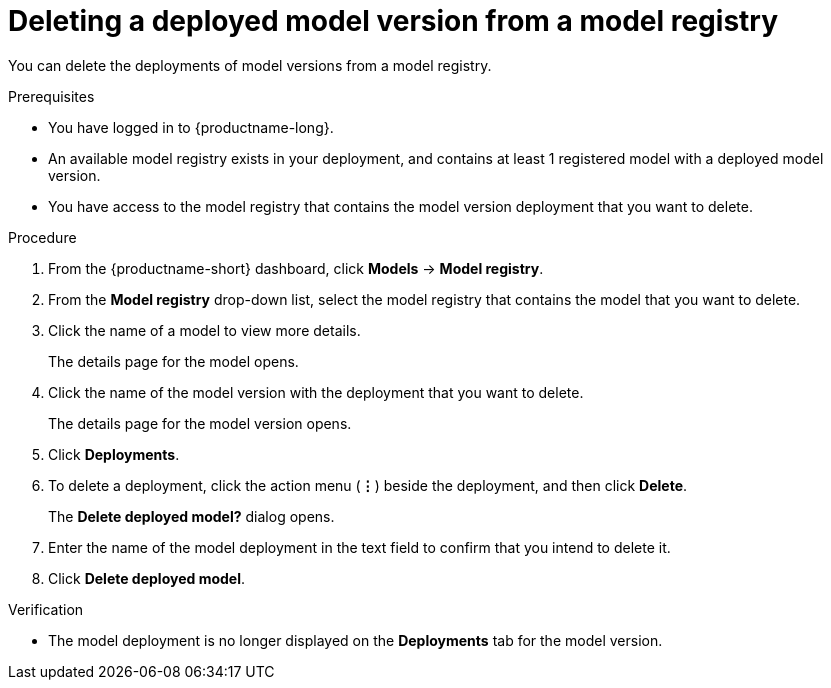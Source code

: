 :_module-type: PROCEDURE

[id='deleting-a-deployed-model-version-from-a-model-registry_{context}']
= Deleting a deployed model version from a model registry 

[role='_abstract']
You can delete the deployments of model versions from a model registry.

.Prerequisites
* You have logged in to {productname-long}.
* An available model registry exists in your deployment, and contains at least 1 registered model with a deployed model version.
* You have access to the model registry that contains the model version deployment that you want to delete.

.Procedure
. From the {productname-short} dashboard, click *Models* -> *Model registry*.
. From the *Model registry* drop-down list, select the model registry that contains the model that you want to delete.
. Click the name of a model to view more details.
+
The details page for the model opens.
. Click the name of the model version with the deployment that you want to delete.
+
The details page for the model version opens.
. Click *Deployments*.
. To delete a deployment, click the action menu (*&#8942;*) beside the deployment, and then click *Delete*. 
+ 
The *Delete deployed model?* dialog opens.
. Enter the name of the model deployment in the text field to confirm that you intend to delete it.
. Click *Delete deployed model*.

.Verification

* The model deployment is no longer displayed on the *Deployments* tab for the model version.
